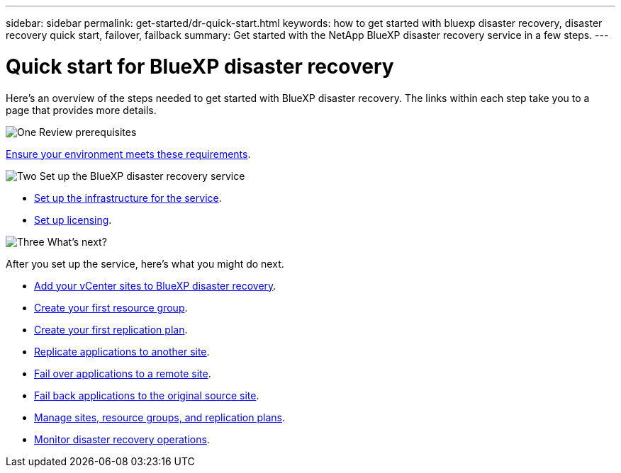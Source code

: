 ---
sidebar: sidebar
permalink: get-started/dr-quick-start.html
keywords: how to get started with bluexp disaster recovery, disaster recovery quick start, failover, failback
summary: Get started with the NetApp BlueXP disaster recovery service in a few steps.
---

= Quick start for BlueXP disaster recovery
:hardbreaks:
:icons: font
:imagesdir: ../media/get-started/

[.lead]
Here's an overview of the steps needed to get started with BlueXP disaster recovery. The links within each step take you to a page that provides more details.



.image:https://raw.githubusercontent.com/NetAppDocs/common/main/media/number-1.png[One] Review prerequisites 

[role="quick-margin-para"]
link:../get-started/dr-prerequisites.html[Ensure your environment meets these requirements].
 


.image:https://raw.githubusercontent.com/NetAppDocs/common/main/media/number-2.png[Two] Set up the BlueXP disaster recovery service


[role="quick-margin-list"]
* link:../get-started/dr-setup.html[Set up the infrastructure for the service].

* link:../get-started/dr-licensing.html[Set up licensing].



.image:https://raw.githubusercontent.com/NetAppDocs/common/main/media/number-3.png[Three] What's next?


[role="quick-margin-para"]
After you set up the service, here's what you might do next. 

[role="quick-margin-list"]
* link:../use/sites-add.html[Add your vCenter sites to BlueXP disaster recovery].
* link:../use/manage.html#manage-resource-groups[Create your first resource group].
* link:../use/drplan-create.html[Create your first replication plan].
* link:../use/replicate.html[Replicate applications to another site].
* link:../use/failover.html[Fail over applications to a remote site].
* link:../use/failback.html[Fail back applications to the original source site].
* link:../use/manage.html[Manage sites, resource groups, and replication plans].
* link:../use/monitor-jobs.html[Monitor disaster recovery operations].


